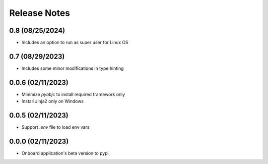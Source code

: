 Release Notes
=============

0.8 (08/25/2024)
----------------
- Includes an option to run as super user for Linux OS

0.7 (08/29/2023)
----------------
- Includes some minor modifications in type hinting

0.0.6 (02/11/2023)
------------------
- Minimize `pyobjc` to install required framework only
- Install Jinja2 only on Windows

0.0.5 (02/11/2023)
------------------
- Support `.env` file to load env vars

0.0.0 (02/11/2023)
------------------
- Onboard application's beta version to pypi
